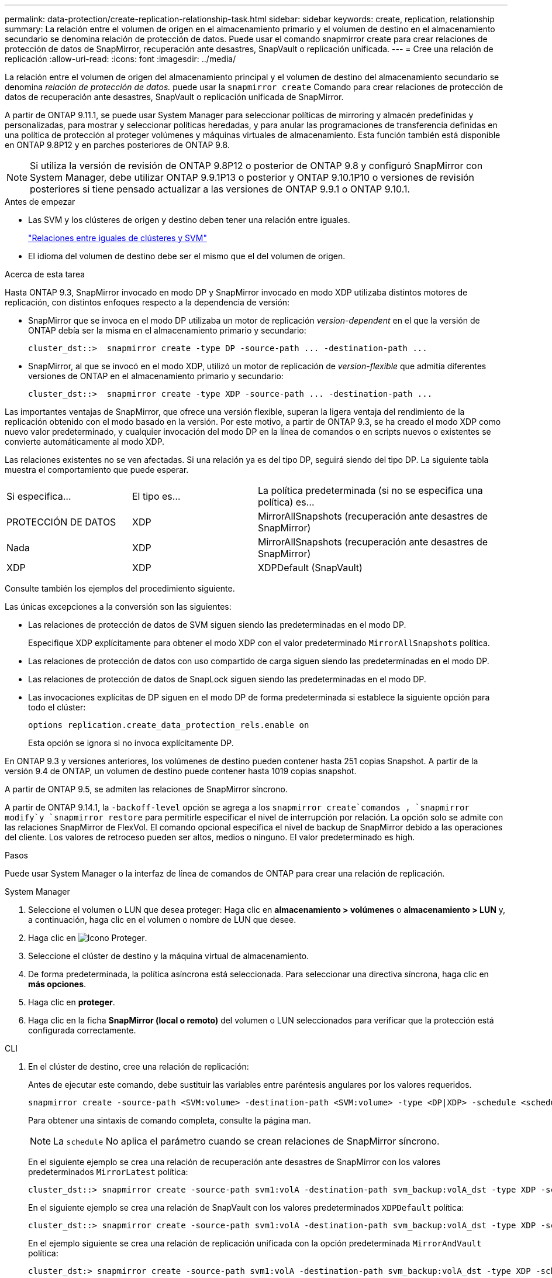 ---
permalink: data-protection/create-replication-relationship-task.html 
sidebar: sidebar 
keywords: create, replication, relationship 
summary: La relación entre el volumen de origen en el almacenamiento primario y el volumen de destino en el almacenamiento secundario se denomina relación de protección de datos. Puede usar el comando snapmirror create para crear relaciones de protección de datos de SnapMirror, recuperación ante desastres, SnapVault o replicación unificada. 
---
= Cree una relación de replicación
:allow-uri-read: 
:icons: font
:imagesdir: ../media/


[role="lead"]
La relación entre el volumen de origen del almacenamiento principal y el volumen de destino del almacenamiento secundario se denomina _relación de protección de datos._ puede usar la `snapmirror create` Comando para crear relaciones de protección de datos de recuperación ante desastres, SnapVault o replicación unificada de SnapMirror.

A partir de ONTAP 9.11.1, se puede usar System Manager para seleccionar políticas de mirroring y almacén predefinidas y personalizadas, para mostrar y seleccionar políticas heredadas, y para anular las programaciones de transferencia definidas en una política de protección al proteger volúmenes y máquinas virtuales de almacenamiento. Esta función también está disponible en ONTAP 9.8P12 y en parches posteriores de ONTAP 9.8.

[NOTE]
====
Si utiliza la versión de revisión de ONTAP 9.8P12 o posterior de ONTAP 9.8 y configuró SnapMirror con System Manager, debe utilizar ONTAP 9.9.1P13 o posterior y ONTAP 9.10.1P10 o versiones de revisión posteriores si tiene pensado actualizar a las versiones de ONTAP 9.9.1 o ONTAP 9.10.1.

====
.Antes de empezar
* Las SVM y los clústeres de origen y destino deben tener una relación entre iguales.
+
link:../peering/index.html["Relaciones entre iguales de clústeres y SVM"]

* El idioma del volumen de destino debe ser el mismo que el del volumen de origen.


.Acerca de esta tarea
Hasta ONTAP 9.3, SnapMirror invocado en modo DP y SnapMirror invocado en modo XDP utilizaba distintos motores de replicación, con distintos enfoques respecto a la dependencia de versión:

* SnapMirror que se invoca en el modo DP utilizaba un motor de replicación _version-dependent_ en el que la versión de ONTAP debía ser la misma en el almacenamiento primario y secundario:
+
[listing]
----
cluster_dst::>  snapmirror create -type DP -source-path ... -destination-path ...
----
* SnapMirror, al que se invocó en el modo XDP, utilizó un motor de replicación de _version-flexible_ que admitía diferentes versiones de ONTAP en el almacenamiento primario y secundario:
+
[listing]
----
cluster_dst::>  snapmirror create -type XDP -source-path ... -destination-path ...
----


Las importantes ventajas de SnapMirror, que ofrece una versión flexible, superan la ligera ventaja del rendimiento de la replicación obtenido con el modo basado en la versión. Por este motivo, a partir de ONTAP 9.3, se ha creado el modo XDP como nuevo valor predeterminado, y cualquier invocación del modo DP en la línea de comandos o en scripts nuevos o existentes se convierte automáticamente al modo XDP.

Las relaciones existentes no se ven afectadas. Si una relación ya es del tipo DP, seguirá siendo del tipo DP. La siguiente tabla muestra el comportamiento que puede esperar.

[cols="25,25,50"]
|===


| Si especifica... | El tipo es... | La política predeterminada (si no se especifica una política) es... 


 a| 
PROTECCIÓN DE DATOS
 a| 
XDP
 a| 
MirrorAllSnapshots (recuperación ante desastres de SnapMirror)



 a| 
Nada
 a| 
XDP
 a| 
MirrorAllSnapshots (recuperación ante desastres de SnapMirror)



 a| 
XDP
 a| 
XDP
 a| 
XDPDefault (SnapVault)

|===
Consulte también los ejemplos del procedimiento siguiente.

Las únicas excepciones a la conversión son las siguientes:

* Las relaciones de protección de datos de SVM siguen siendo las predeterminadas en el modo DP.
+
Especifique XDP explícitamente para obtener el modo XDP con el valor predeterminado `MirrorAllSnapshots` política.

* Las relaciones de protección de datos con uso compartido de carga siguen siendo las predeterminadas en el modo DP.
* Las relaciones de protección de datos de SnapLock siguen siendo las predeterminadas en el modo DP.
* Las invocaciones explícitas de DP siguen en el modo DP de forma predeterminada si establece la siguiente opción para todo el clúster:
+
[listing]
----
options replication.create_data_protection_rels.enable on
----
+
Esta opción se ignora si no invoca explícitamente DP.



En ONTAP 9.3 y versiones anteriores, los volúmenes de destino pueden contener hasta 251 copias Snapshot. A partir de la versión 9.4 de ONTAP, un volumen de destino puede contener hasta 1019 copias snapshot.

A partir de ONTAP 9.5, se admiten las relaciones de SnapMirror síncrono.

A partir de ONTAP 9.14.1, la `-backoff-level` opción se agrega a los `snapmirror create`comandos , `snapmirror modify`y `snapmirror restore` para permitirle especificar el nivel de interrupción por relación. La opción solo se admite con las relaciones SnapMirror de FlexVol. El comando opcional especifica el nivel de backup de SnapMirror debido a las operaciones del cliente. Los valores de retroceso pueden ser altos, medios o ninguno. El valor predeterminado es high.

.Pasos
Puede usar System Manager o la interfaz de línea de comandos de ONTAP para crear una relación de replicación.

[role="tabbed-block"]
====
.System Manager
--
. Seleccione el volumen o LUN que desea proteger: Haga clic en *almacenamiento > volúmenes* o *almacenamiento > LUN* y, a continuación, haga clic en el volumen o nombre de LUN que desee.
. Haga clic en image:icon_protect.gif["Icono Proteger"].
. Seleccione el clúster de destino y la máquina virtual de almacenamiento.
. De forma predeterminada, la política asíncrona está seleccionada. Para seleccionar una directiva síncrona, haga clic en *más opciones*.
. Haga clic en *proteger*.
. Haga clic en la ficha *SnapMirror (local o remoto)* del volumen o LUN seleccionados para verificar que la protección está configurada correctamente.


--
.CLI
--
. En el clúster de destino, cree una relación de replicación:
+
Antes de ejecutar este comando, debe sustituir las variables entre paréntesis angulares por los valores requeridos.

+
[source, cli]
----
snapmirror create -source-path <SVM:volume> -destination-path <SVM:volume> -type <DP|XDP> -schedule <schedule> -policy <policy>
----
+
Para obtener una sintaxis de comando completa, consulte la página man.

+

NOTE: La `schedule` No aplica el parámetro cuando se crean relaciones de SnapMirror síncrono.

+
En el siguiente ejemplo se crea una relación de recuperación ante desastres de SnapMirror con los valores predeterminados `MirrorLatest` política:

+
[listing]
----
cluster_dst::> snapmirror create -source-path svm1:volA -destination-path svm_backup:volA_dst -type XDP -schedule my_daily -policy MirrorLatest
----
+
En el siguiente ejemplo se crea una relación de SnapVault con los valores predeterminados `XDPDefault` política:

+
[listing]
----
cluster_dst::> snapmirror create -source-path svm1:volA -destination-path svm_backup:volA_dst -type XDP -schedule my_daily -policy XDPDefault
----
+
En el ejemplo siguiente se crea una relación de replicación unificada con la opción predeterminada `MirrorAndVault` política:

+
[listing]
----
cluster_dst:> snapmirror create -source-path svm1:volA -destination-path svm_backup:volA_dst -type XDP -schedule my_daily -policy MirrorAndVault
----
+
En el siguiente ejemplo se crea una relación de replicación unificada mediante el método personalizado `my_unified` política:

+
[listing]
----
cluster_dst::> snapmirror create -source-path svm1:volA -destination-path svm_backup:volA_dst -type XDP -schedule my_daily -policy my_unified
----
+
En el siguiente ejemplo se crea una relación de SnapMirror Synchronous con el valor predeterminado `Sync` política:

+
[listing]
----
cluster_dst::> snapmirror create -source-path svm1:volA -destination-path svm_backup:volA_dst -type XDP -policy Sync
----
+
En el siguiente ejemplo se crea una relación de SnapMirror Synchronous con el valor predeterminado `StrictSync` política:

+
[listing]
----
cluster_dst::> snapmirror create -source-path svm1:volA -destination-path svm_backup:volA_dst -type XDP -policy StrictSync
----
+
En el siguiente ejemplo se crea una relación de recuperación ante desastres de SnapMirror. Con el tipo de DP convertido automáticamente a XDP y sin ninguna directiva especificada, la política predeterminada es la `MirrorAllSnapshots` política:

+
[listing]
----
cluster_dst::> snapmirror create -source-path svm1:volA -destination-path svm_backup:volA_dst -type DP -schedule my_daily
----
+
En el siguiente ejemplo se crea una relación de recuperación ante desastres de SnapMirror. Si no se especifica ningún tipo o política, la directiva se establece de forma predeterminada en `MirrorAllSnapshots` política:

+
[listing]
----
cluster_dst::> snapmirror create -source-path svm1:volA -destination-path svm_backup:volA_dst -schedule my_daily
----
+
En el siguiente ejemplo se crea una relación de recuperación ante desastres de SnapMirror. Sin ninguna directiva especificada, la directiva se establece de forma predeterminada en `XDPDefault` política:

+
[listing]
----
cluster_dst::> snapmirror create -source-path svm1:volA -destination-path svm_backup:volA_dst -type XDP -schedule my_daily
----
+
En el siguiente ejemplo se crea una relación de SnapMirror Synchronous con la política predefinida `SnapCenterSync`:

+
[listing]
----
cluster_dst::> snapmirror create -source-path svm1:volA -destination-path svm_backup:volA_dst -type XDP -policy SnapCenterSync
----
+

NOTE: La política predefinida `SnapCenterSync` es de tipo `Sync`. Esta normativa replica cualquier copia snapshot que se cree con el `snapmirror-label` de "coherente con la aplicación".



.Después de terminar
Utilice la `snapmirror show` Comando para verificar que la relación de SnapMirror se ha creado. Para obtener una sintaxis de comando completa, consulte la página man.

--
====
.Información relacionada
* link:create-delete-snapmirror-failover-test-task.html["Crear y eliminar volúmenes de prueba de conmutación al nodo de respaldo de SnapMirror"].




== Otras maneras de hacerlo en ONTAP

[cols="2"]
|===
| Para ejecutar estas tareas con... | Ver este contenido... 


| System Manager Classic (disponible con ONTAP 9.7 y versiones anteriores) | link:https://docs.netapp.com/us-en/ontap-system-manager-classic/volume-backup-snapvault/index.html["Información general sobre backup de volúmenes mediante SnapVault"^] 
|===
